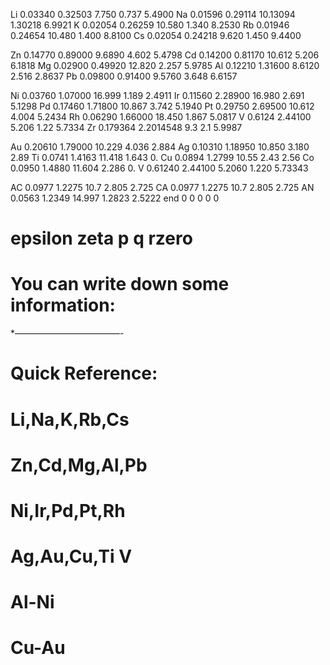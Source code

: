 Li 0.03340 0.32503  7.750 0.737 5.4900
Na 0.01596 0.29114 10.13094 1.30218 6.9921
K  0.02054 0.26259 10.580 1.340 8.2530
Rb 0.01946 0.24654 10.480 1.400 8.8100
Cs 0.02054 0.24218  9.620 1.450 9.4400

Zn 0.14770 0.89000 9.6890 4.602 5.4798
Cd 0.14200 0.81170 10.612 5.206 6.1818
Mg 0.02900 0.49920 12.820 2.257 5.9785
Al 0.12210 1.31600 8.6120 2.516 2.8637
Pb 0.09800 0.91400 9.5760 3.648 6.6157

Ni 0.03760 1.07000 16.999 1.189 2.4911
Ir 0.11560 2.28900 16.980 2.691 5.1298
Pd 0.17460 1.71800 10.867 3.742 5.1940
Pt 0.29750 2.69500 10.612 4.004 5.2434
Rh 0.06290 1.66000 18.450 1.867 5.0817
V  0.6124  2.44100 5.206  1.22  5.7334
Zr 0.179364 2.2014548 9.3 2.1 5.9987 

Au 0.20610 1.79000 10.229 4.036 2.884
Ag 0.10310 1.18950 10.850 3.180 2.89
Ti 0.0741  1.4163  11.418 1.643 0.
Cu 0.0894  1.2799   10.55 2.43 2.56
Co 0.0950  1.4880  11.604 2.286 0.
V  0.61240 2.44100 5.2060 1.220 5.73343 

AC 0.0977  1.2275  10.7  2.805  2.725
CA 0.0977  1.2275  10.7  2.805  2.725
AN 0.0563 1.2349 14.997 1.2823 2.5222
end 0 0 0 0 0
*  epsilon   zeta    p     q    rzero
* You can write down some information:
*-------------------------------------
* Quick Reference:
* Li,Na,K,Rb,Cs
* Zn,Cd,Mg,Al,Pb
* Ni,Ir,Pd,Pt,Rh
* Ag,Au,Cu,Ti V
* Al-Ni
* Cu-Au
